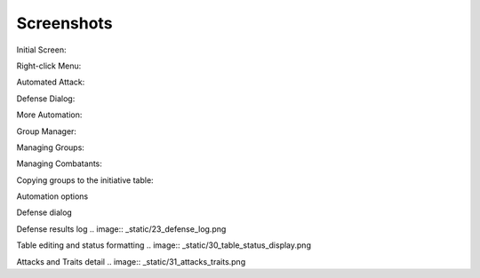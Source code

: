 Screenshots
===========

Initial Screen:

.. image:: _static/01_start_screen.png

Right-click Menu:

.. image:: _static/02_right_click.png

Automated Attack:

.. image:: _static/03_combat_attack.png

Defense Dialog:

.. image:: _static/04_defend.png

More Automation:

.. image:: _static/05_automation.png

Group Manager:

.. image:: _static/10_group_manager.png

Managing Groups:

.. image:: _static/11_new_group.png

Managing Combatants:

.. image:: _static/12_group_copy.png

Copying groups to the initiative table:

.. image:: _static/13_initiative_copy.png

Automation options

.. image:: _static/20_automation_options.png

Defense dialog

.. image:: _static/21_defense_dialog.png
.. image:: _static/22_defense_damage.png
.. image:: _static/24_defense_shield.png

Defense results log
.. image:: _static/23_defense_log.png

Table editing and status formatting
.. image:: _static/30_table_status_display.png

Attacks and Traits detail
.. image:: _static/31_attacks_traits.png

